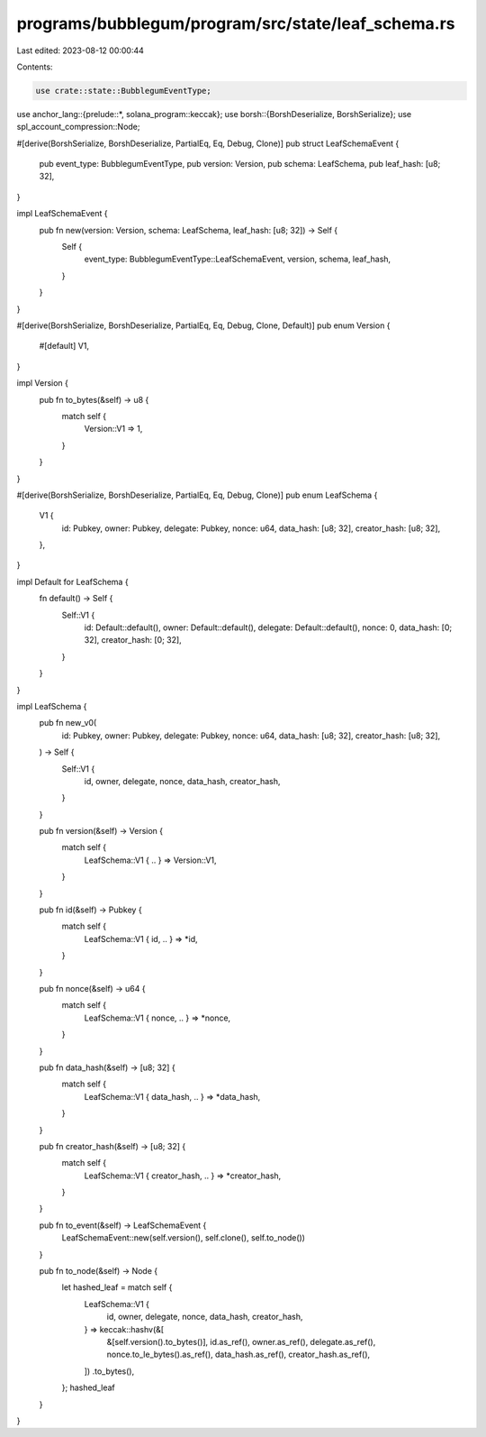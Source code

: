 programs/bubblegum/program/src/state/leaf_schema.rs
===================================================

Last edited: 2023-08-12 00:00:44

Contents:

.. code-block:: rs

    use crate::state::BubblegumEventType;
use anchor_lang::{prelude::*, solana_program::keccak};
use borsh::{BorshDeserialize, BorshSerialize};
use spl_account_compression::Node;

#[derive(BorshSerialize, BorshDeserialize, PartialEq, Eq, Debug, Clone)]
pub struct LeafSchemaEvent {
    pub event_type: BubblegumEventType,
    pub version: Version,
    pub schema: LeafSchema,
    pub leaf_hash: [u8; 32],
}

impl LeafSchemaEvent {
    pub fn new(version: Version, schema: LeafSchema, leaf_hash: [u8; 32]) -> Self {
        Self {
            event_type: BubblegumEventType::LeafSchemaEvent,
            version,
            schema,
            leaf_hash,
        }
    }
}

#[derive(BorshSerialize, BorshDeserialize, PartialEq, Eq, Debug, Clone, Default)]
pub enum Version {
    #[default]
    V1,
}

impl Version {
    pub fn to_bytes(&self) -> u8 {
        match self {
            Version::V1 => 1,
        }
    }
}

#[derive(BorshSerialize, BorshDeserialize, PartialEq, Eq, Debug, Clone)]
pub enum LeafSchema {
    V1 {
        id: Pubkey,
        owner: Pubkey,
        delegate: Pubkey,
        nonce: u64,
        data_hash: [u8; 32],
        creator_hash: [u8; 32],
    },
}

impl Default for LeafSchema {
    fn default() -> Self {
        Self::V1 {
            id: Default::default(),
            owner: Default::default(),
            delegate: Default::default(),
            nonce: 0,
            data_hash: [0; 32],
            creator_hash: [0; 32],
        }
    }
}

impl LeafSchema {
    pub fn new_v0(
        id: Pubkey,
        owner: Pubkey,
        delegate: Pubkey,
        nonce: u64,
        data_hash: [u8; 32],
        creator_hash: [u8; 32],
    ) -> Self {
        Self::V1 {
            id,
            owner,
            delegate,
            nonce,
            data_hash,
            creator_hash,
        }
    }

    pub fn version(&self) -> Version {
        match self {
            LeafSchema::V1 { .. } => Version::V1,
        }
    }

    pub fn id(&self) -> Pubkey {
        match self {
            LeafSchema::V1 { id, .. } => *id,
        }
    }

    pub fn nonce(&self) -> u64 {
        match self {
            LeafSchema::V1 { nonce, .. } => *nonce,
        }
    }

    pub fn data_hash(&self) -> [u8; 32] {
        match self {
            LeafSchema::V1 { data_hash, .. } => *data_hash,
        }
    }

    pub fn creator_hash(&self) -> [u8; 32] {
        match self {
            LeafSchema::V1 { creator_hash, .. } => *creator_hash,
        }
    }

    pub fn to_event(&self) -> LeafSchemaEvent {
        LeafSchemaEvent::new(self.version(), self.clone(), self.to_node())
    }

    pub fn to_node(&self) -> Node {
        let hashed_leaf = match self {
            LeafSchema::V1 {
                id,
                owner,
                delegate,
                nonce,
                data_hash,
                creator_hash,
            } => keccak::hashv(&[
                &[self.version().to_bytes()],
                id.as_ref(),
                owner.as_ref(),
                delegate.as_ref(),
                nonce.to_le_bytes().as_ref(),
                data_hash.as_ref(),
                creator_hash.as_ref(),
            ])
            .to_bytes(),
        };
        hashed_leaf
    }
}


